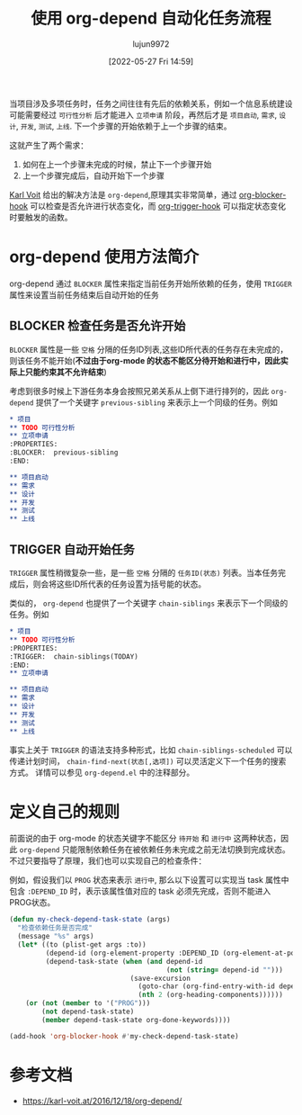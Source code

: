 #+TITLE: 使用 org-depend 自动化任务流程
#+filetags: :项目管理:技巧:GTD:Org-mode:Emacs:
#+AUTHOR: lujun9972
#+TAGS: Reading
#+DATE: [2022-05-27 Fri 14:59]
#+LANGUAGE:  zh-CN
#+STARTUP:  inlineimages
#+OPTIONS:  H:6 num:nil toc:t \n:nil ::t |:t ^:nil -:nil f:t *:t <:nil

当项目涉及多项任务时，任务之间往往有先后的依赖关系，例如一个信息系统建设可能需要经过 =可行性分析= 后才能进入 =立项申请= 阶段，再然后才是 =项目启动=, =需求=, =设计=, =开发=, =测试=, =上线=.
下一个步骤的开始依赖于上一个步骤的结束。


这就产生了两个需求：
1. 如何在上一个步骤未完成的时候，禁止下一个步骤开始
2. 上一个步骤完成后，自动开始下一个步骤

[[https://karl-voit.at][Karl Voit]] 给出的解决方法是 =org-depend=,原理其实非常简单，通过 [[help:org-blocker-hook][org-blocker-hook]] 可以检查是否允许进行状态变化，而 [[help:org-trigger-hook][org-trigger-hook]] 可以指定状态变化时要触发的函数。

* org-depend 使用方法简介
org-depend 通过 =BLOCKER= 属性来指定当前任务开始所依赖的任务，使用 =TRIGGER= 属性来设置当前任务结束后自动开始的任务

** BLOCKER 检查任务是否允许开始
=BLOCKER= 属性是一些 =空格= 分隔的任务ID列表,这些ID所代表的任务存在未完成的，则该任务不能开始(*不过由于org-mode 的状态不能区分待开始和进行中，因此实际上只能约束其不允许结束*)

考虑到很多时候上下游任务本身会按照兄弟关系从上倒下进行排列的，因此 =org-depend= 提供了一个关键字 =previous-sibling= 来表示上一个同级的任务。例如
#+begin_src org
  ,* 项目
  ,** TODO 可行性分析
  ,** 立项申请
  :PROPERTIES:
  :BLOCKER:  previous-sibling
  :END:

  ,** 项目启动
  ,** 需求
  ,** 设计
  ,** 开发
  ,** 测试
  ,** 上线
#+end_src
** TRIGGER 自动开始任务
=TRIGGER= 属性稍微复杂一些，是一些 =空格= 分隔的 =任务ID(状态)= 列表。当本任务完成后，则会将这些ID所代表的任务设置为括号能的状态。

类似的， =org-depend= 也提供了一个关键字 =chain-siblings= 来表示下一个同级的任务。例如
#+begin_src org
  ,* 项目
  ,** TODO 可行性分析
  :PROPERTIES:
  :TRIGGER:  chain-siblings(TODAY)
  :END:
  ,** 立项申请

  ,** 项目启动
  ,** 需求
  ,** 设计
  ,** 开发
  ,** 测试
  ,** 上线
#+end_src

事实上关于 =TRIGGER= 的语法支持多种形式，比如 =chain-siblings-scheduled= 可以传递计划时间， =chain-find-next(状态[,选项])= 可以灵活定义下一个任务的搜索方式。
详情可以参见 =org-depend.el= 中的注释部分。

* 定义自己的规则

前面说的由于 org-mode 的状态关键字不能区分 =待开始= 和 =进行中= 这两种状态，因此 =org-depend= 只能限制依赖任务在被依赖任务未完成之前无法切换到完成状态。不过只要指导了原理，我们也可以实现自己的检查条件：

例如，假设我们以 =PROG= 状态来表示 =进行中=, 那么以下设置可以实现当 task 属性中包含 =:DEPEND_ID= 时，表示该属性值对应的 task 必须先完成，否则不能进入PROG状态。
#+begin_src emacs-lisp
  (defun my-check-depend-task-state (args)
    "检查依赖任务是否完成"
    (message "%s" args)
    (let* ((to (plist-get args :to))
           (depend-id (org-element-property :DEPEND_ID (org-element-at-point)))
           (depend-task-state (when (and depend-id
                                         (not (string= depend-id "")))
                                (save-excursion
                                  (goto-char (org-find-entry-with-id depend-id))
                                  (nth 2 (org-heading-components))))))
      (or (not (member to '("PROG")))
          (not depend-task-state)
          (member depend-task-state org-done-keywords))))

  (add-hook 'org-blocker-hook #'my-check-depend-task-state)
#+end_src

* 参考文档

+ https://karl-voit.at/2016/12/18/org-depend/
